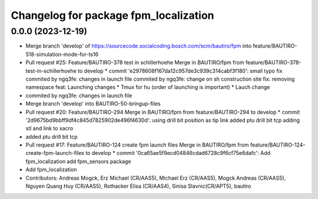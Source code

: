 ^^^^^^^^^^^^^^^^^^^^^^^^^^^^^^^^^^^^^^
Changelog for package fpm_localization
^^^^^^^^^^^^^^^^^^^^^^^^^^^^^^^^^^^^^^

0.0.0 (2023-12-19)
------------------
* Merge branch 'develop' of https://sourcecode.socialcoding.bosch.com/scm/bautiro/fpm into feature/BAUTIRO-518-simulation-mode-for-ts16
* Pull request #25: Feature/BAUTIRO-378 test in schillerhoehe
  Merge in BAUTIRO/fpm from feature/BAUTIRO-378-test-in-schillerhoehe to develop
  * commit 'e2978608f167da12c957de3c939c314cabf3f180':
  small typo fix
  commited by ngq3fe: changes in launch file
  commited by ngq3fe: change on sh construction site
  fix: removing namespace
  feat: Launching changes * Tmux for hu (order of launching is important) * Lauch change
* commited by ngq3fe: changes in launch file
* Merge branch 'develop' into BAUTIRO-50-bringup-files
* Pull request #20: Feature/BAUTIRO-294
  Merge in BAUTIRO/fpm from feature/BAUTIRO-294 to develop
  * commit '2d9675bd9bbff9df4c845d7825902de496f4630d':
  using drill bit position as tip link
  added ptu drill bit tcp
  adding stl and link to xacro
* added ptu drill bit tcp
* Pull request #17: Feature/BAUTIRO-124 create fpm launch files
  Merge in BAUTIRO/fpm from feature/BAUTIRO-124-create-fpm-launch-files to develop
  * commit '0ca65ae5f9ecd04846cdad6728c9f6cf75e6dafc':
  Add fpm_localization
  add fpm_sensors package
* Add fpm_localization
* Contributors: Andreas Mogck, Erz Michael (CR/AAS5), Michael Erz (CR/AAS5), Mogck Andreas (CR/AAS5), Nguyen Quang Huy (CR/AAS5), Rothacker Elisa (CR/AAS4), Sinisa Slavnic(CR/APT5), bautiro
